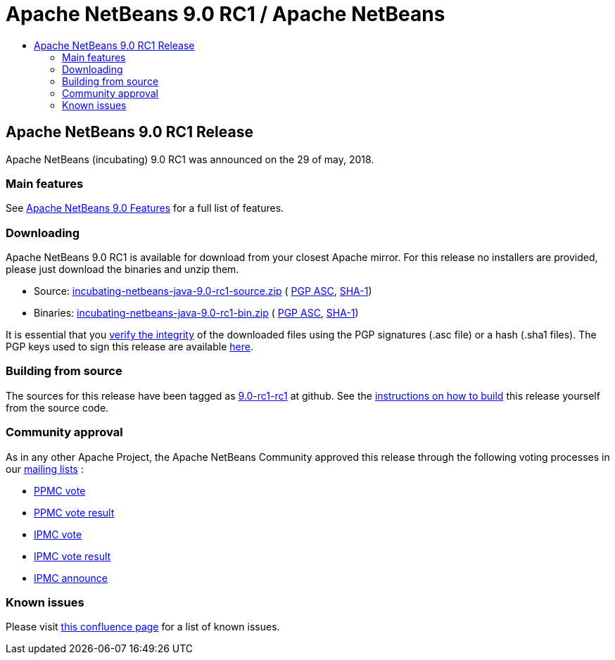 ////
     Licensed to the Apache Software Foundation (ASF) under one
     or more contributor license agreements.  See the NOTICE file
     distributed with this work for additional information
     regarding copyright ownership.  The ASF licenses this file
     to you under the Apache License, Version 2.0 (the
     "License"); you may not use this file except in compliance
     with the License.  You may obtain a copy of the License at

       http://www.apache.org/licenses/LICENSE-2.0

     Unless required by applicable law or agreed to in writing,
     software distributed under the License is distributed on an
     "AS IS" BASIS, WITHOUT WARRANTIES OR CONDITIONS OF ANY
     KIND, either express or implied.  See the License for the
     specific language governing permissions and limitations
     under the License.
////
////

NOTE: 
See https://www.apache.org/dev/release-download-pages.html 
for important requirements for download pages for Apache projects.

////
= Apache NetBeans 9.0 RC1 / Apache NetBeans
:jbake-type: page
:jbake-tags: download
:jbake-status: published
:keywords: Apache NetBeans 9.0 RC1 download
:description: Apache NetBeans 9.0 RC1 download page
:toc: left
:toc-title:

== Apache NetBeans 9.0 RC1 Release

Apache NetBeans (incubating) 9.0 RC1 was announced on the 29 of may, 2018.

=== Main features

See link:/download/nb90/index.html[Apache NetBeans 9.0 Features] for a full list of features.

=== Downloading

////
NOTE: It's mandatory to link to the source. It's optional to link to the binaries.
NOTE: It's mandatory to link against dist.apache.org for the sums & keys. https is recommended.
////
Apache NetBeans 9.0 RC1 is available for download from your closest Apache mirror. For this release no installers are provided, please just download the binaries and unzip them.

- Source: link:https://www.apache.org/dyn/closer.cgi/incubator/netbeans/incubating-netbeans-java/incubating-9.0-rc1/incubating-netbeans-java-9.0-rc1-source.zip[incubating-netbeans-java-9.0-rc1-source.zip] (
link:https://www.apache.org/dist/incubator/netbeans/incubating-netbeans-java/incubating-9.0-rc1/incubating-netbeans-java-9.0-rc1-source.zip.asc[PGP ASC], 
link:https://www.apache.org/dist/incubator/netbeans/incubating-netbeans-java/incubating-9.0-rc1/incubating-netbeans-java-9.0-rc1-source.zip.sha1[SHA-1])
- Binaries: link:https://www.apache.org/dyn/closer.cgi/incubator/netbeans/incubating-netbeans-java/incubating-9.0-rc1/incubating-netbeans-java-9.0-rc1-bin.zip[incubating-netbeans-java-9.0-rc1-bin.zip] ( 
link:https://www.apache.org/dist/incubator/netbeans/incubating-netbeans-java/incubating-9.0-rc1/incubating-netbeans-java-9.0-rc1-bin.zip.asc[PGP ASC],
link:https://www.apache.org/dist/incubator/netbeans/incubating-netbeans-java/incubating-9.0-rc1/incubating-netbeans-java-9.0-rc1-bin.zip.sha1[SHA-1])

////
NOTE: Using https below is highly recommended.
////
It is essential that you link:https://www.apache.org/dyn/closer.cgi#verify[verify the integrity] of the downloaded files using the PGP signatures (.asc file) or a hash (.sha1 files).  The PGP keys used to sign this release are available link:https://dist.apache.org/repos/dist/release/incubator/netbeans/KEYS[here].

=== Building from source

The sources for this release have been tagged as link:https://github.com/apache/incubator-netbeans/tree/9.0-rc1-rc1[9.0-rc1-rc1] at github.  See the link:/download/index.html#source[instructions on how to build] this release yourself from the source code.

=== Community approval

As in any other Apache Project, the Apache NetBeans Community approved this release through the following voting processes in our link:/community/mailing-lists.html[mailing lists] :

- link:https://lists.apache.org/thread.html/c2a06adc83e2819e6d96c7dff8d0e22a97001f99bfda12515d4d9609@%3Cdev.netbeans.apache.org%3E[PPMC vote]
- link:https://lists.apache.org/thread.html/94f7a5e4601e26c7edb8264df7df53dd8ed215ecfc568816a162f2af@%3Cdev.netbeans.apache.org%3E[PPMC vote result]
- link:https://lists.apache.org/thread.html/13af566fb266308d0a91c3e860d22fb1766464df9fe94126d74084fb@%3Cgeneral.incubator.apache.org%3E[IPMC vote]
- link:https://lists.apache.org/thread.html/8f15a994bc613c7c0915063c6b8cfde7d584c425f8566cd93d20fe57@%3Cgeneral.incubator.apache.org%3E[IPMC vote result]
- link:https://lists.apache.org/thread.html/1eb3e248e4f4f980ee21d4d3d103ed7ce17020e62489ba4be89e0a9a@%3Cgeneral.incubator.apache.org%3E[IPMC announce]

=== Known issues

Please visit link:https://cwiki.apache.org/confluence/display/NETBEANS/Apache+NetBeans+9.0+RC1[this confluence page] for a list of known issues.
